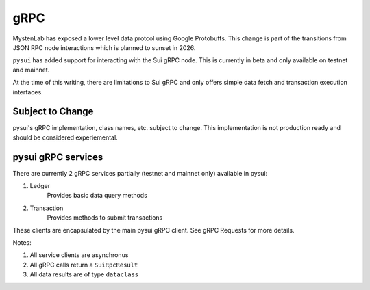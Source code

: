 
gRPC
""""

MystenLab has exposed a lower level data protcol using Google Protobuffs.
This change is part of the transitions from JSON RPC node interactions which
is planned to sunset in 2026.

``pysui`` has added support for interacting with the Sui gRPC node. This is
currently in beta and only available on testnet and mainnet.

At the time of this writing, there are limitations to Sui gRPC and only offers
simple data fetch and transaction execution interfaces.

====================
Subject to Change
====================

pysui's gRPC implementation, class names, etc. subject to change.
This implementation is not production ready and should
be considered experiemental.

===================
pysui gRPC services
===================

There are currently 2 gRPC services partially (testnet and mainnet only)
available in pysui:

#. Ledger
    Provides basic data query methods
#. Transaction
    Provides methods to submit transactions

These clients are encapsulated by the main pysui gRPC client.
See gRPC Requests for more details.



Notes:

#. All service clients are asynchronus
#. All gRPC calls return a ``SuiRpcResult``
#. All data results are of type ``dataclass``
